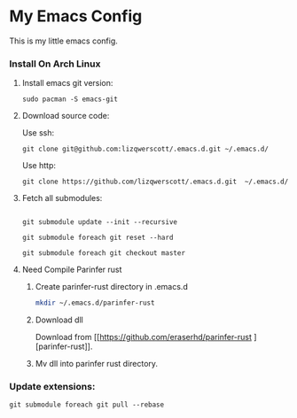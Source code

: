 * My Emacs Config
This is my little emacs config.
*** Install On Arch Linux
***** Install emacs git version:
#+begin_src shell
  sudo pacman -S emacs-git
#+end_src
***** Download source code:
Use ssh:
#+begin_src shell
  git clone git@github.com:lizqwerscott/.emacs.d.git ~/.emacs.d/
#+end_src
Use http:
#+begin_src shell
  git clone https://github.com/lizqwerscott/.emacs.d.git  ~/.emacs.d/
#+end_src
***** Fetch all submodules:
#+begin_src shell

  git submodule update --init --recursive

  git submodule foreach git reset --hard

  git submodule foreach git checkout master
#+end_src
***** Need Compile Parinfer rust
******* Create parinfer-rust directory in .emacs.d
#+begin_src bash
  mkdir ~/.emacs.d/parinfer-rust
#+end_src
******* Download dll
Download from [[https://github.com/eraserhd/parinfer-rust
][parinfer-rust]].
******* Mv dll into parinfer rust directory.
*** Update extensions:
#+begin_src shell
  git submodule foreach git pull --rebase
#+end_src
